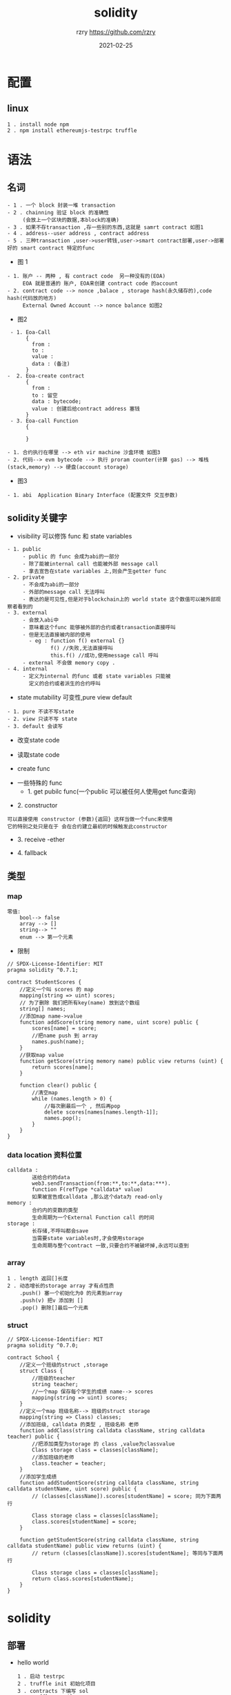 #+TITLE:     solidity
#+AUTHOR:    rzry https://github.com/rzry
#+EMAIL:     rzry36008@ccie.lol
#+DATE:      2021-02-25
#+LANGUAGE:  en
* 配置
** linux
   #+begin_src
   1 . install node npm
   2 . npm install ethereumjs-testrpc truffle
   #+end_src

* 语法
** 名词
  #+begin_src
    - 1 . 一个 block 封装一堆 transaction
    - 2 . chainning 验证 block 的准确性
         (会放上一个区块的数据,本block的准确)
    - 3 . 如果不存transaction ,存一些别的东西,这就是 samrt contract 如图1
    - 4 . address--user address , contract address
    - 5 . 三种transaction ,user->user转钱,user->smart contract部署,user->部署好的 smart contract 特定的func
  #+end_src
  - 图 1
  [[./pic/block-smart-contract.png]]

  #+begin_src
    - 1. 账户 -- 两种 , 有 contract code  另一种没有的(EOA)
         EOA 就是普通的 账户, EOA来创建 contract code 的account
    - 2. contract code --> nonce ,balace , storage hash(永久储存的),code hash(代码放的地方)
         External Owned Account --> nonce balance 如图2
  #+end_src
  - 图2
  [[./pic/eoa-contract-address.png]]

  #+begin_src
    - 1. Eoa-Call
         {
           from :
           to :
           value :
           data : (备注)
         }
   -  2. Eoa-create contract
         {
           from :
           to : 留空
           data : bytecode;
           value : 创建后给contract address 塞钱
         }
    - 3. Eoa-call Function
         {

         }
  #+end_src

  #+begin_src
    - 1. 合约执行在哪里 --> eth vir machine 沙盒环境 如图3
    - 2. 代码--> evm bytecode --> 执行 proram counter(计算 gas) --> 堆栈(stack,memory) --> 硬盘(account storage)
  #+end_src
  - 图3
  [[./pic/evm-detail.png]]

  #+begin_src
    - 1. abi  Application Binary Interface (配置文件 交互参数)
  #+end_src
** solidity关键字
   - visibility 可以修饰 func 和 state variables
   #+begin_src
     - 1. public
          - public 的 func 会成为abi的一部分
          - 除了能被internal call 也能被外部 message call
          - 拿去宣告在state variables 上,则会产生getter func
     - 2. private
          - 不会成为abi的一部分
          - 外部的message call 无法呼叫
          - 表达的是可见性,但是对于blockchain上的 world state 这个数值可以被外部观察者看到的
     - 3. external
          - 会放入abi中
          - 意味着这个func 能够被外部的合约或者transaction直接呼叫
          - 但是无法直接被内部的使用
            - eg : function f() external {}
                   f() //失败,无法直接呼叫
                   this.f() //成功,使用message call 呼叫
          - external 不会做 memory copy .
     - 4. internal
          - 定义为internal 的func 或者 state variables 只能被
            定义的合约或者派生的合约呼叫
   #+end_src
   - state mutability 可变性,pure view default
   #+begin_src
     - 1. pure 不读不写state
     - 2. view 只读不写 state
     - 3. default 会读写
   #+end_src
   - 改变state code
   [[./pic/change-state.png]]
   - 读取state code
   [[./pic/read-state.png]]
   - create func
   [[./pic/create-func.png]]
   - 一些特殊的 func
     - 1. get pubilc func(一个public 可以被任何人使用get func查询)
   [[./pic/get-public-func.png]]
     - 2. constructor
   [[./pic/constructor.png]]
     #+begin_src
     可以直接使用 constructor (参数){返回} 这样当做一个func来使用
     它的特别之处只是在于 会在合约建立最初的时候触发此constructor
     #+end_src
     - 3. receive -ether
   [[./pic/receive-ether.png]]
     - 4. fallback
   [[./pic/fallback.png]]
** 类型
*** map
   [[./pic/map.png]]
   #+begin_src
   零值:
       bool--> false
       array --> []
       string--> ""
       enum --> 第一个元素
   #+end_src
   - 限制
   [[./pic/map-limit.png]]
   #+begin_src solidity
// SPDX-License-Identifier: MIT
pragma solidity ^0.7.1;

contract StudentScores {
    //定义一个叫 scores 的 map
    mapping(string => uint) scores;
    // 为了删除 我们把所有key(name) 放到这个数组
    string[] names;
    //添加map name->value
    function addScore(string memory name, uint score) public {
        scores[name] = score;
        //把name push 到 array
        names.push(name);
    }
    //获取map value
    function getScore(string memory name) public view returns (uint) {
        return scores[name];
    }

    function clear() public {
        //清空map
        while (names.length > 0) {
            //每次删最后一个 , 然后再pop
            delete scores[names[names.length-1]];
            names.pop();
        }
    }
}
   #+end_src

*** data location 资料位置
    [[./pic/data-location.png]]
    #+begin_src
    calldata :
            送给合约的data
            web3.sendTransaction(from:**,to:**,data:***).
            function F(refType *calldata* value)
            如果被宣告成calldata ,那么这个data为 read-only
    memory :
            合约内的变数的类型
            生命周期为一个External Function call 的时间
    storage :
            长存储,不呼叫都会save
            当需要state variables时,才会使用storage
            生命周期与整个contract 一致,只要合约不被破坏掉,永远可以查到
    #+end_src
    [[./pic/assignment-behavior.png]]
*** array
    [[./pic/array.png]]
    #+begin_src
    1 . length 返回[]长度
    2 . 动态增长的storage array 才有点性质
        .push() 塞一个初始化为0 的元素到array
        .push(v) 把v 添加到 []
        .pop() 删除[]最后一个元素
    #+end_src
*** struct
    [[./pic/struct.png]]
    #+begin_src solidity
// SPDX-License-Identifier: MIT
pragma solidity ^0.7.0;

contract School {
    //定义一个班级的struct ,storage
    struct Class {
        //班级的teacher
        string teacher;
        //一个map 保存每个学生的成绩 name--> scores
        mapping(string => uint) scores;
    }
    //定义一个map 班级名称--> 班级的struct storage
    mapping(string => Class) classes;
    //添加班级, calldata 的类型 , 班级名称 老师
    function addClass(string calldata className, string calldata teacher) public {
        //把添加类型为storage 的 class ,value为classvalue
        Class storage class = classes[className];
        //添加班级的老师
        class.teacher = teacher;
    }
    //添加学生成绩
    function addStudentScore(string calldata className, string calldata studentName, uint score) public {
        // (classes[className]).scores[studentName] = score; 同为下面两行

        Class storage class = classes[className];
        class.scores[studentName] = score;
    }

    function getStudentScore(string calldata className, string calldata studentName) public view returns (uint) {
        // return (classes[className]).scores[studentName]; 等同与下面两行

        Class storage class = classes[className];
        return class.scores[studentName];
    }
}
    #+end_src


* solidity
** 部署
   - hello world
     #+begin_src
     1 . 启动 testrpc
     2 . truffle init 初始化项目
     3 . contracts 下编写 sol
     4 . truffle compile
     5 . 编译结束 build/contracts 下有HelloWorld.json
     6 . 修改
     var HelloWorld = artifacts.require("HelloWorld");
     module.exports = function(deployer) {
     deployer.deploy(HelloWorld);
     };
     7 . 修改truffle.config module.exports , networks
     8 . truffle migrate
     9 . 部署完成
     10 . truffle console .与合约互动
     11 . truffle-contract函数库 --> HelloWorld.deployed().then(instance => contract = instance)
     12 . contract.getHello()
     #+end_src
     #+begin_src solidity
     // SPDX-License-Identifier: MIT
     pragma solidity >=0.4.22 <0.9.0;
     contract HelloWorld {
         string hello = "Hello World";
         function  getHello()  public view returns(string  memory){
            return hello;
         }
     }
     #+end_src
** 根据例子学习
   - 1 . test
     #+begin_src solidity
// SPDX-License-Identifier: GPL-3.0
// 1. license 可以设定 UNLICENSED

pragma solidity >=0.7.0 <0.8.0;
// 2. 设定和编译器开发相关的 大于0.7.0 小于 0.8.0
/**
 * @title Storage
 * @dev Store & retrieve value in a variable
 */
// 3. smart comtract 叫做 storage
contract Storage {

    uint256 number;

    /**
     * @dev Store value in variable
     * @param num value to store
     */
    function store(uint256 num) public {
        number = num;
    }

    /**
     * @dev Return value
     * @return value of 'number'
     */
    function retrieve() public view returns (uint256){
        return number;
    }
}
     #+end_src
